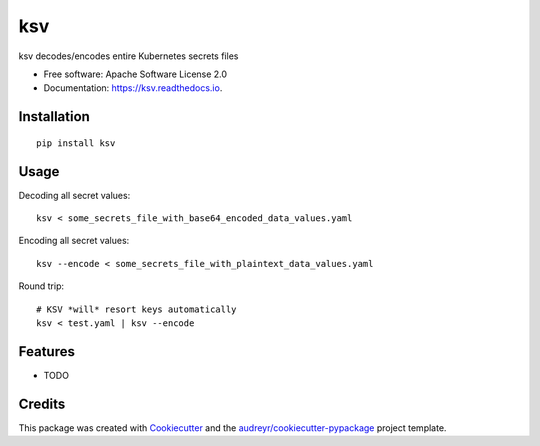 ksv
===

|image|

|image|

|Documentation Status|

ksv decodes/encodes entire Kubernetes secrets files

-  Free software: Apache Software License 2.0
-  Documentation: https://ksv.readthedocs.io.

Installation
------------

::

    pip install ksv

Usage
-----

Decoding all secret values:

::

    ksv < some_secrets_file_with_base64_encoded_data_values.yaml

Encoding all secret values:

::

    ksv --encode < some_secrets_file_with_plaintext_data_values.yaml

Round trip:

::

    # KSV *will* resort keys automatically
    ksv < test.yaml | ksv --encode

Features
--------

-  TODO

Credits
-------

This package was created with
`Cookiecutter <https://github.com/audreyr/cookiecutter>`__ and the
`audreyr/cookiecutter-pypackage <https://github.com/audreyr/cookiecutter-pypackage>`__
project template.

.. |image| image:: https://img.shields.io/pypi/v/ksv.svg
   :target: https://pypi.python.org/pypi/ksv
.. |image| image:: https://img.shields.io/travis/metadave/ksv.svg
   :target: https://travis-ci.org/metadave/ksv
.. |Documentation Status| image:: https://readthedocs.org/projects/ksv/badge/?version=latest
   :target: https://ksv.readthedocs.io/en/latest/?badge=latest

